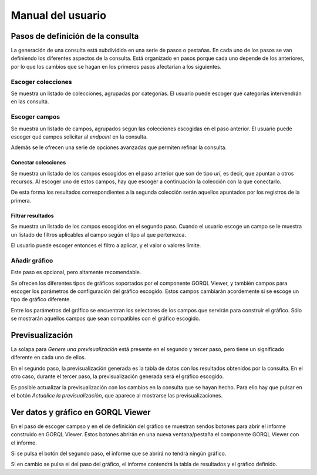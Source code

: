==================
Manual del usuario
==================

Pasos de definición de la consulta
==================================

La generación de una consulta está subdividida en una serie de pasos o
pestañas. En cada uno de los pasos se van definiendo los diferentes aspectos de
la consulta. Está organizado en pasos porque cada uno depende de los
anteriores, por lo que los cambios que se hagan en los primeros pasos
afectarían a los siguientes.

Escoger colecciones
-------------------

Se muestra un listado de colecciones, agrupadas por categorías. El usuario
puede escoger qué categorías intervendrán en las consulta.

Escoger campos
--------------

Se muestra un listado de campos, agrupados según las colecciones escogidas en
el paso anterior. El usuario puede escoger qué campos solicitar al *endpoint*
en la consulta.

Además se le ofrecen una serie de opciones avanzadas que permiten refinar la
consulta.

Conectar colecciones
~~~~~~~~~~~~~~~~~~~~

Se muestra un listado de los campos escogidos en el paso anterior que son de
tipo *uri*, es decir, que apuntan a otros recursos. Al escoger uno de estos
campos, hay que escoger a continuación la colección con la que conectarlo.

De esta forma los resultados correspondientes a la segunda colección serán
aquellos apuntados por los registros de la primera.

Filtrar resultados
~~~~~~~~~~~~~~~~~~

Se muestra un listado de los campos escogidos en el segundo paso. Cuando el
usuario escoge un campo se le muestra un listado de filtros aplicables al campo
según el tipo al que pertenezca.

El usuario puede escoger entonces el filtro a aplicar, y el valor o valores
límite.

Añadir gráfico
--------------

Este paso es opcional, pero altamente recomendable.

Se ofrecen los diferentes tipos de gráficos soportados por el componente GORQL
Viewer, y también campos para escoger los parámetros de configuración del
gráfico escogido. Estos campos cambiarán acordemente si se escoge un tipo de
gráfico diferente.

Entre los parámetros del gráfico se encuentran los selectores de los campos
que servirán para construir el gráfico. Sólo se mostrarán aquellos campos que
sean compatibles con el gráfico escogido.

Previsualización
================

La solapa para *Genere una previsualización* está presente en el segundo y
tercer paso, pero tiene un significado diferente en cada uno de ellos.

En el segundo paso, la previsualización generada es la tabla de datos con los
resultados obtenidos por la consulta. En el otro caso, durante el tercer paso,
la previsualización generada será el gráfico escogido.

Es posible actualizar la previsualización con los cambios en la consulta que se
hayan hecho. Para ello hay que pulsar en el botón *Actualice la
previsualización*, que aparece al mostrarse las previsualizaciones.

Ver datos y gráfico en GORQL Viewer
===================================

En el paso de escoger campso y en el de definición del gráfico se muestran
sendos botones para abrir el informe construido en GORQL Viewer. Estos botones
abrirán en una nueva ventana/pestaña el componente GORQL Viewer con el informe.

Si se pulsa el botón del segundo paso, el informe que se abrirá no tendrá
ningún gráfico.

Si en cambio se pulsa el del paso del gráfico, el informe contendrá la tabla de
resultados y el gráfico definido.
